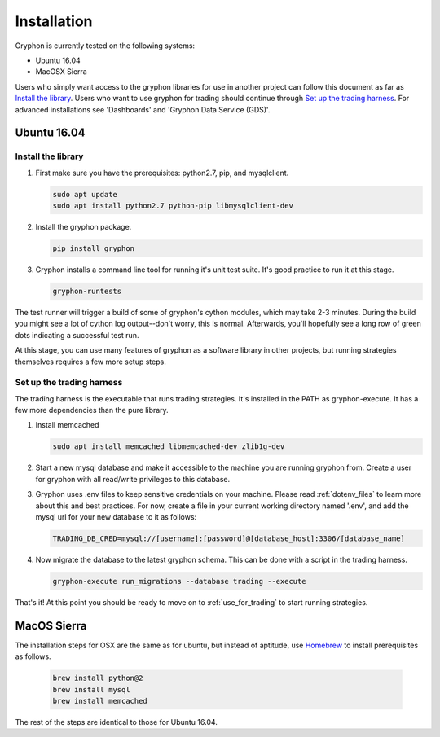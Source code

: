 ============
Installation
============

Gryphon is currently tested on the following systems:

* Ubuntu 16.04
* MacOSX Sierra

Users who simply want access to the gryphon libraries for use in another project can
follow this document as far as `Install the library`_. Users who want to use gryphon for
trading should continue through `Set up the trading harness`_. For advanced
installations see 'Dashboards' and 'Gryphon Data Service (GDS)'.

Ubuntu 16.04
============

.. _library-install:

Install the library
-------------------

#. First make sure you have the prerequisites: python2.7, pip, and mysqlclient.

   .. code-block:: bash

      sudo apt update
      sudo apt install python2.7 python-pip libmysqlclient-dev

#. Install the gryphon package.

   .. code-block:: bash

      pip install gryphon

#. Gryphon installs a command line tool for running it's unit test suite. It's good practice to run it at this stage.

   .. code-block:: bash

      gryphon-runtests

The test runner will trigger a build of some of gryphon's cython modules, which may take
2-3 minutes. During the build you might see a lot of cython log output--don't worry,
this is normal. Afterwards, you'll hopefully see a long row of green dots indicating a
successful test run.

At this stage, you can use many features of gryphon as a software library in other
projects, but running strategies themselves requires a few more setup steps.


Set up the trading harness
--------------------------

The trading harness is the executable that runs trading strategies. It's installed in
the PATH as gryphon-execute. It has a few more dependencies than the pure library.

#. Install memcached

   .. code-block:: bash

      sudo apt install memcached libmemcached-dev zlib1g-dev


#. Start a new mysql database and make it accessible to the machine you are running gryphon from. Create a user for gryphon with all read/write privileges to this database.

#. Gryphon uses .env files to keep sensitive credentials on your machine. Please read :ref:`dotenv_files` to learn more about this and best practices. For now, create a file in your current working directory named '.env', and add the mysql url for your new database to it as follows:

   .. code-block:: bash

      TRADING_DB_CRED=mysql://[username]:[password]@[database_host]:3306/[database_name]

#. Now migrate the database to the latest gryphon schema. This can be done with a script in the trading harness.

   .. code-block:: bash

      gryphon-execute run_migrations --database trading --execute

That's it! At this point you should be ready to move on to :ref:`use_for_trading` to
start running strategies.

MacOS Sierra
============

The installation steps for OSX are the same as for ubuntu, but instead of aptitude, use Homebrew_ to install prerequisites as follows.

.. _Homebrew: https://brew.sh/

   .. code-block:: bash
      
      brew install python@2
      brew install mysql
      brew install memcached

The rest of the steps are identical to those for Ubuntu 16.04.
